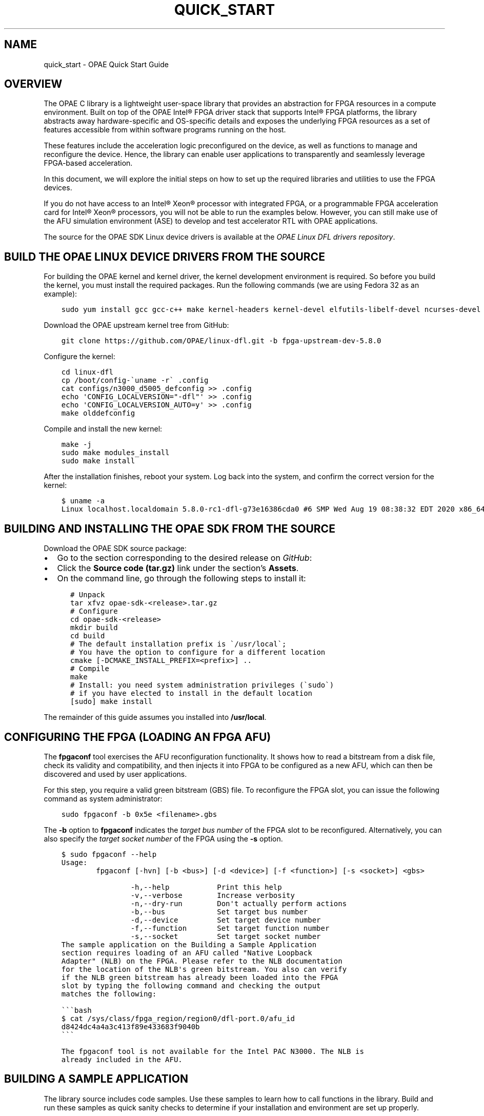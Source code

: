 .\" Man page generated from reStructuredText.
.
.TH "QUICK_START" "8" "Feb 23, 2024" "2.12.0" "OPAE"
.SH NAME
quick_start \- OPAE Quick Start Guide
.
.nr rst2man-indent-level 0
.
.de1 rstReportMargin
\\$1 \\n[an-margin]
level \\n[rst2man-indent-level]
level margin: \\n[rst2man-indent\\n[rst2man-indent-level]]
-
\\n[rst2man-indent0]
\\n[rst2man-indent1]
\\n[rst2man-indent2]
..
.de1 INDENT
.\" .rstReportMargin pre:
. RS \\$1
. nr rst2man-indent\\n[rst2man-indent-level] \\n[an-margin]
. nr rst2man-indent-level +1
.\" .rstReportMargin post:
..
.de UNINDENT
. RE
.\" indent \\n[an-margin]
.\" old: \\n[rst2man-indent\\n[rst2man-indent-level]]
.nr rst2man-indent-level -1
.\" new: \\n[rst2man-indent\\n[rst2man-indent-level]]
.in \\n[rst2man-indent\\n[rst2man-indent-level]]u
..
.INDENT 0.0
.INDENT 3.5
.sp
.nf
.ft C

.ft P
.fi
.UNINDENT
.UNINDENT
.SH OVERVIEW
.sp
The OPAE C library is a lightweight user\-space library that provides
an abstraction for FPGA resources in a compute environment. Built on top of the
OPAE Intel® FPGA driver stack that supports Intel® FPGA platforms, the library
abstracts away hardware\-specific and OS\-specific details and exposes the
underlying FPGA resources as a set of features accessible from within
software programs running on the host.
.sp
These features include the acceleration logic preconfigured on the
device, as well as functions to manage and reconfigure the
device. Hence, the library can enable user applications to
transparently and seamlessly leverage FPGA\-based acceleration.
.sp
In this document, we will explore the initial steps on how to set up
the required libraries and utilities to use the FPGA devices.
.sp
If you do not have access to an Intel® Xeon® processor with integrated
FPGA, or a programmable FPGA acceleration card for Intel® Xeon®
processors, you will not be able to run the examples below. However, you can
still make use of the AFU simulation environment (ASE) to develop and test
accelerator RTL with OPAE applications.
.sp
The source for the OPAE SDK Linux device drivers is available at the
\fI\%OPAE Linux DFL drivers repository\fP\&.
.SH BUILD THE OPAE LINUX DEVICE DRIVERS FROM THE SOURCE
.sp
For building the OPAE kernel and kernel driver, the kernel development environment is required. So before you build the kernel, you must install the required packages. Run the following commands (we are using Fedora 32 as an example):
.INDENT 0.0
.INDENT 3.5
.sp
.nf
.ft C
sudo yum install gcc gcc\-c++ make kernel\-headers kernel\-devel elfutils\-libelf\-devel ncurses\-devel openssl\-devel bison flex
.ft P
.fi
.UNINDENT
.UNINDENT
.sp
Download the OPAE upstream kernel tree from GitHub:
.INDENT 0.0
.INDENT 3.5
.sp
.nf
.ft C
git clone https://github.com/OPAE/linux\-dfl.git \-b fpga\-upstream\-dev\-5.8.0
.ft P
.fi
.UNINDENT
.UNINDENT
.sp
Configure the kernel:
.INDENT 0.0
.INDENT 3.5
.sp
.nf
.ft C
cd linux\-dfl
cp /boot/config\-\(gauname \-r\(ga .config
cat configs/n3000_d5005_defconfig >> .config 
echo \(aqCONFIG_LOCALVERSION="\-dfl"\(aq >> .config
echo \(aqCONFIG_LOCALVERSION_AUTO=y\(aq >> .config
make olddefconfig
.ft P
.fi
.UNINDENT
.UNINDENT
.sp
Compile and install the new kernel:
.INDENT 0.0
.INDENT 3.5
.sp
.nf
.ft C
make \-j
sudo make modules_install
sudo make install
.ft P
.fi
.UNINDENT
.UNINDENT
.sp
After the installation finishes, reboot your system.
Log back into the system, and confirm the correct version for the kernel:
.INDENT 0.0
.INDENT 3.5
.sp
.nf
.ft C
$ uname \-a
Linux localhost.localdomain 5.8.0\-rc1\-dfl\-g73e16386cda0 #6 SMP Wed Aug 19 08:38:32 EDT 2020 x86_64 x86_64 x86_64 GNU/Linux
.ft P
.fi
.UNINDENT
.UNINDENT
.SH BUILDING AND INSTALLING THE OPAE SDK FROM THE SOURCE
.sp
Download the OPAE SDK source package:
.INDENT 0.0
.IP \(bu 2
Go to the section corresponding to the desired release on
\fI\%GitHub\fP:
.IP \(bu 2
Click the \fBSource code (tar.gz)\fP link under the section’s \fBAssets\fP\&.
.IP \(bu 2
On the command line, go through the following steps to install it:
.INDENT 2.0
.INDENT 3.5
.sp
.nf
.ft C
# Unpack
tar xfvz opae\-sdk\-<release>.tar.gz
# Configure
cd opae\-sdk\-<release>
mkdir build
cd build
# The default installation prefix is \(ga/usr/local\(ga;
# You have the option to configure for a different location
cmake [\-DCMAKE_INSTALL_PREFIX=<prefix>] ..
# Compile
make
# Install: you need system administration privileges (\(gasudo\(ga)
# if you have elected to install in the default location
[sudo] make install
.ft P
.fi
.UNINDENT
.UNINDENT
.UNINDENT
.sp
The remainder of this guide assumes you installed into \fB/usr/local\fP\&.
.SH CONFIGURING THE FPGA (LOADING AN FPGA AFU)
.sp
The \fBfpgaconf\fP tool exercises the AFU reconfiguration
functionality. It shows how to read a bitstream from a disk file,
check its validity and compatibility, and then injects it into FPGA to
be configured as a new AFU, which can then be discovered and used by
user applications.
.sp
For this step, you require a valid green bitstream (GBS) file. To
reconfigure the FPGA slot, you can issue the following command as system
administrator:
.INDENT 0.0
.INDENT 3.5
.sp
.nf
.ft C
sudo fpgaconf \-b 0x5e <filename>.gbs
.ft P
.fi
.UNINDENT
.UNINDENT
.sp
The \fB\-b\fP option to \fBfpgaconf\fP indicates the \fItarget bus number\fP of the
FPGA slot to be reconfigured. Alternatively, you can also specify the
\fItarget socket number\fP of the FPGA using the \fB\-s\fP option.
.INDENT 0.0
.INDENT 3.5
.sp
.nf
.ft C
$ sudo fpgaconf \-\-help
Usage:
        fpgaconf [\-hvn] [\-b <bus>] [\-d <device>] [\-f <function>] [\-s <socket>] <gbs>

                \-h,\-\-help           Print this help
                \-v,\-\-verbose        Increase verbosity
                \-n,\-\-dry\-run        Don\(aqt actually perform actions
                \-b,\-\-bus            Set target bus number
                \-d,\-\-device         Set target device number
                \-f,\-\-function       Set target function number
                \-s,\-\-socket         Set target socket number
.ft P
.fi
.UNINDENT
.UNINDENT
.INDENT 0.0
.INDENT 3.5
.sp
.nf
.ft C
The sample application on the Building a Sample Application
section requires loading of an AFU called "Native Loopback
Adapter" (NLB) on the FPGA. Please refer to the NLB documentation
for the location of the NLB\(aqs green bitstream. You also can verify
if the NLB green bitstream has already been loaded into the FPGA
slot by typing the following command and checking the output
matches the following:

\(ga\(ga\(gabash
$ cat /sys/class/fpga_region/region0/dfl\-port.0/afu_id
d8424dc4a4a3c413f89e433683f9040b
\(ga\(ga\(ga
.ft P
.fi
.UNINDENT
.UNINDENT
.INDENT 0.0
.INDENT 3.5
.sp
.nf
.ft C
The fpgaconf tool is not available for the Intel PAC N3000. The NLB is
already included in the AFU.
.ft P
.fi
.UNINDENT
.UNINDENT
.SH BUILDING A SAMPLE APPLICATION
.sp
The library source includes code samples. Use these samples to learn
how to call functions in the library. Build and run these samples as
quick sanity checks to determine if your installation and environment
are set up properly.
.sp
In this guide, we will build \fBhello_fpga.c\fP\&. This is the “Hello
World!” example of using the library.  This code searches for a
predefined and known AFU called “Native Loopback Adapter” on the
FPGA. If found, it acquires ownership and then interacts with the AFU
by sending it a 2MB message and waiting for the message to be echoed
back. This code exercises all major components of the API except for
AFU reconfiguration: AFU search, enumeration, access, MMIO, and memory
management.
.sp
You can also find the source for \fBhello_fpga\fP in the \fBsamples\fP directory of the
OPAE SDK repository on GitHub.
.INDENT 0.0
.INDENT 3.5
.sp
.nf
.ft C
    int main(int argc, char *argv[])
    {
        fpga_properties    filter = NULL;
        fpga_token         afu_token;
        fpga_handle        afu_handle;
        fpga_guid          guid;
        uint32_t           num_matches;

        volatile uint64_t *dsm_ptr    = NULL;
        volatile uint64_t *status_ptr = NULL;
        volatile uint64_t *input_ptr  = NULL;
        volatile uint64_t *output_ptr = NULL;

        uint64_t        dsm_wsid;
        uint64_t        input_wsid;
        uint64_t        output_wsid;
        fpga_result     res = FPGA_OK;

        if (uuid_parse(NLB0_AFUID, guid) < 0) {
            fprintf(stderr, "Error parsing guid \(aq%s\(aq\en", NLB0_AFUID);
            goto out_exit;
        }

        /* Look for accelerator by its "afu_id" */
        res = fpgaGetProperties(NULL, &filter);
        ON_ERR_GOTO(res, out_exit, "creating properties object");

        res = fpgaPropertiesSetObjectType(filter, FPGA_ACCELERATOR);
        ON_ERR_GOTO(res, out_destroy_prop, "setting object type");

        res = fpgaPropertiesSetGuid(filter, guid);
        ON_ERR_GOTO(res, out_destroy_prop, "setting GUID");

        /* TODO: Add selection via BDF / device ID */

        res = fpgaEnumerate(&filter, 1, &afu_token, 1, &num_matches);
        ON_ERR_GOTO(res, out_destroy_prop, "enumerating accelerators");

        if (num_matches < 1) {
            fprintf(stderr, "accelerator not found.\en");
            res = fpgaDestroyProperties(&filter);
            return FPGA_INVALID_PARAM;
        }

        /* Open accelerator and map MMIO */
        res = fpgaOpen(afu_token, &afu_handle, 0);
        ON_ERR_GOTO(res, out_destroy_tok, "opening accelerator");

        res = fpgaMapMMIO(afu_handle, 0, NULL);
        ON_ERR_GOTO(res, out_close, "mapping MMIO space");

        /* Allocate buffers */
        res = fpgaPrepareBuffer(afu_handle, LPBK1_DSM_SIZE,
                    (void **)&dsm_ptr, &dsm_wsid, 0);
        ON_ERR_GOTO(res, out_close, "allocating DSM buffer");

        res = fpgaPrepareBuffer(afu_handle, LPBK1_BUFFER_ALLOCATION_SIZE,
                   (void **)&input_ptr, &input_wsid, 0);
        ON_ERR_GOTO(res, out_free_dsm, "allocating input buffer");

        res = fpgaPrepareBuffer(afu_handle, LPBK1_BUFFER_ALLOCATION_SIZE,
                   (void **)&output_ptr, &output_wsid, 0);
        ON_ERR_GOTO(res, out_free_input, "allocating output buffer");

        printf("Running Test\en");

        /* Initialize buffers */
        memset((void *)dsm_ptr,    0,    LPBK1_DSM_SIZE);
        memset((void *)input_ptr,  0xAF, LPBK1_BUFFER_SIZE);
        memset((void *)output_ptr, 0xBE, LPBK1_BUFFER_SIZE);

        cache_line *cl_ptr = (cache_line *)input_ptr;
        for (uint32_t i = 0; i < LPBK1_BUFFER_SIZE / CL(1); ++i) {
            cl_ptr[i].uint[15] = i+1; /* set the last uint in every cacheline */
        }

        /* Reset accelerator */
        res = fpgaReset(afu_handle);
        ON_ERR_GOTO(res, out_free_output, "resetting accelerator");

        /* Program DMA addresses */
        uint64_t iova;
        res = fpgaGetIOAddress(afu_handle, dsm_wsid, &iova);
        ON_ERR_GOTO(res, out_free_output, "getting DSM IOVA");

        res = fpgaWriteMMIO64(afu_handle, 0, CSR_AFU_DSM_BASEL, iova);
        ON_ERR_GOTO(res, out_free_output, "writing CSR_AFU_DSM_BASEL");

        res = fpgaWriteMMIO32(afu_handle, 0, CSR_CTL, 0);
        ON_ERR_GOTO(res, out_free_output, "writing CSR_CFG");
        res = fpgaWriteMMIO32(afu_handle, 0, CSR_CTL, 1);
        ON_ERR_GOTO(res, out_free_output, "writing CSR_CFG");

        res = fpgaGetIOAddress(afu_handle, input_wsid, &iova);
        ON_ERR_GOTO(res, out_free_output, "getting input IOVA");
        res = fpgaWriteMMIO64(afu_handle, 0, CSR_SRC_ADDR, CACHELINE_ALIGNED_ADDR(iova));
        ON_ERR_GOTO(res, out_free_output, "writing CSR_SRC_ADDR");

        res = fpgaGetIOAddress(afu_handle, output_wsid, &iova);
        ON_ERR_GOTO(res, out_free_output, "getting output IOVA");
        res = fpgaWriteMMIO64(afu_handle, 0, CSR_DST_ADDR, CACHELINE_ALIGNED_ADDR(iova));
        ON_ERR_GOTO(res, out_free_output, "writing CSR_DST_ADDR");

        res = fpgaWriteMMIO32(afu_handle, 0, CSR_NUM_LINES, LPBK1_BUFFER_SIZE / CL(1));
        ON_ERR_GOTO(res, out_free_output, "writing CSR_NUM_LINES");
        res = fpgaWriteMMIO32(afu_handle, 0, CSR_CFG, 0x42000);
        ON_ERR_GOTO(res, out_free_output, "writing CSR_CFG");

        status_ptr = dsm_ptr + DSM_STATUS_TEST_COMPLETE/8;

        /* Start the test */
        res = fpgaWriteMMIO32(afu_handle, 0, CSR_CTL, 3);
        ON_ERR_GOTO(res, out_free_output, "writing CSR_CFG");

        /* Wait for test completion */
        while (0 == ((*status_ptr) & 0x1)) {
            usleep(100);
        }

        /* Stop the device */
        res = fpgaWriteMMIO32(afu_handle, 0, CSR_CTL, 7);
        ON_ERR_GOTO(res, out_free_output, "writing CSR_CFG");

        /* Check output buffer contents */
        for (uint32_t i = 0; i < LPBK1_BUFFER_SIZE; i++) {
            if (((uint8_t*)output_ptr)[i] != ((uint8_t*)input_ptr)[i]) {
                fprintf(stderr, "Output does NOT match input "
                    "at offset %i!\en", i);
                break;
            }
        }

        printf("Done Running Test\en");

        /* Release buffers */
    out_free_output:
        res = fpgaReleaseBuffer(afu_handle, output_wsid);
        ON_ERR_GOTO(res, out_free_input, "releasing output buffer");
    out_free_input:
        res = fpgaReleaseBuffer(afu_handle, input_wsid);
        ON_ERR_GOTO(res, out_free_dsm, "releasing input buffer");
    out_free_dsm:
        res = fpgaReleaseBuffer(afu_handle, dsm_wsid);
        ON_ERR_GOTO(res, out_unmap, "releasing DSM buffer");

        /* Unmap MMIO space */
    out_unmap:
        res = fpgaUnmapMMIO(afu_handle, 0);
        ON_ERR_GOTO(res, out_close, "unmapping MMIO space");

        /* Release accelerator */
    out_close:
        res = fpgaClose(afu_handle);
        ON_ERR_GOTO(res, out_destroy_tok, "closing accelerator");

        /* Destroy token */
    out_destroy_tok:
        res = fpgaDestroyToken(&afu_token);
        ON_ERR_GOTO(res, out_destroy_prop, "destroying token");

        /* Destroy properties object */
    out_destroy_prop:
        res = fpgaDestroyProperties(&filter);
        ON_ERR_GOTO(res, out_exit, "destroying properties object");

    out_exit:
        return res;

    }
.ft P
.fi
.UNINDENT
.UNINDENT
.sp
Linking with the OPAE library is straightforward.  Code using this library
should include the header file \fBfpga.h\fP\&. Taking the GCC compiler on
Linux as an example, the minimalist compile and link line should look
like:
.INDENT 0.0
.INDENT 3.5
.sp
.nf
.ft C
gcc \-std=c99 hello_fpga.c \-I/usr/local/include \-L/usr/local/lib \-lopae\-c \-luuid \-ljson\-c \-lpthread \-o hello_fpga
.ft P
.fi
.UNINDENT
.UNINDENT
.INDENT 0.0
.INDENT 3.5
.sp
.nf
.ft C
The API uses some features from the C99 language standard. The
\(ga\-std=c99\(ga switch is required if the compiler does not support C99 by
default.
.ft P
.fi
.UNINDENT
.UNINDENT
.INDENT 0.0
.INDENT 3.5
.sp
.nf
.ft C
Third\-party library dependency: The library internally uses
\(galibuuid\(ga and \(galibjson\-c\(ga. But they are not distributed as part of the
library. Make sure you have these libraries properly installed.
.ft P
.fi
.UNINDENT
.UNINDENT
.INDENT 0.0
.INDENT 3.5
.sp
.nf
.ft C
The layout of AFU is different between the N3000 card and Rush Creek/Darby Creek.
In the N3000 card, the NLB and DMA are contained in the AFU, so we need to do
enumeration again in AFU to discover the NLB.
To run the hello_fpga application on the N3000 card, it should use the \(ga\-c\(ga
option to support the N3000 card:

\(ga\(ga\(gabash
$ sudo ./hello_fpga \-c
Running Test
Running on bus 0x08.
AFU NLB0 found @ 28000
Done Running Test
\(ga\(ga\(ga
.ft P
.fi
.UNINDENT
.UNINDENT
.sp
To run the \fBhello_fpga\fP application; just issue:
.INDENT 0.0
.INDENT 3.5
.sp
.nf
.ft C
$ sudo ./hello_fpga
Running Test
Done
.ft P
.fi
.UNINDENT
.UNINDENT
.SH SETUP IOFS RELEASE1 BITSTREAM ON FPGA PCIE CARD
.sp
Program IOFS Release1 bitstream on the FPGA D5005 or N6000 cards and reboot the system.
.sp
Run this command:
.INDENT 0.0
.INDENT 3.5
.sp
.nf
.ft C
$ lspci | grep acc
3b:00.0 Processing accelerators: Intel Corporation Device af00 (rev 01)
.ft P
.fi
.UNINDENT
.UNINDENT
.sp
Number of virtual functions supported by bitstream:
.INDENT 0.0
.INDENT 3.5
.sp
.nf
.ft C
$ cat /sys/bus/pci/devices/0000:3b:00.0/sriov_totalvfs 
output: 3
.ft P
.fi
.UNINDENT
.UNINDENT
.sp
Enable FPGA virtual functions:
.INDENT 0.0
.INDENT 3.5
.sp
.nf
.ft C
sudo sh \-c "echo 3 > /sys/bus/pci/devices/0000:3b:00.0/sriov_numvfs"
.ft P
.fi
.UNINDENT
.UNINDENT
.sp
List of FPGA PF and VF’s:
.INDENT 0.0
.INDENT 3.5
.sp
.nf
.ft C
Physical Functions (PFs):
  3b:00.0 Processing accelerators: Intel Corporation Device af00 (rev 01)

Virtual Functions (VFs).
  3b:00.1 Processing accelerators: Intel Corporation Device af01 (rev 01)
  3b:00.2 Processing accelerators: Intel Corporation Device af01 (rev 01)
  3b:00.3 Processing accelerators: Intel Corporation Device af01 (rev 01)
.ft P
.fi
.UNINDENT
.UNINDENT
.sp
Bind vfio\-pcie driver to FPGA virtual functions:
.INDENT 0.0
.INDENT 3.5
.sp
.nf
.ft C
sudo opaevfio  \-i 0000:3b:00.1 \-u userid \-g groupid
sudo opaevfio  \-i 0000:3b:00.2 \-u userid \-g groupid
sudo opaevfio  \-i 0000:3b:00.3 \-u userid \-g groupid
.ft P
.fi
.UNINDENT
.UNINDENT
.sp
List of fpga accelerators:
.INDENT 0.0
.INDENT 3.5
.sp
.nf
.ft C
$ fpgainfo port

  //****** PORT ******//
  Object Id                        : 0x600D000000000000
  PCIe s:b:d.f                     : 0000:3b:00.3
  Device Id                        : 0xAF00
  Socket Id                        : 0xFF
  Accelerator Id                   : 43425ee6\-92b2\-4742\-b03a\-bd8d4a533812
  Accelerator GUID                 : 43425ee6\-92b2\-4742\-b03a\-bd8d4a533812
  //****** PORT ******//
  Object Id                        : 0x400D000000000000
  PCIe s:b:d.f                     : 0000:3b:00.2
  Device Id                        : 0xAF00
  Socket Id                        : 0xFF
  Accelerator Id                   : 8568AB4E\-6bA5\-4616\-BB65\-2A578330A8EB
  Accelerator GUID                 : 8568AB4E\-6bA5\-4616\-BB65\-2A578330A8EB
  //****** PORT ******//
  Object Id                        : 0x200D000000000000
  PCIe s:b:d.f                     : 0000:3b:00.1
  Device Id                        : 0xAF00
  Socket Id                        : 0xFF
  Accelerator Id                   : 56e203e9\-864f\-49a7\-b94b\-12284c31e02b
  Accelerator GUID                 : 56e203e9\-864f\-49a7\-b94b\-12284c31e02b

FPGA VF1/3b:00.1/Host Exerciser Loopback Accelerator GUID: 56E203E9\-864F\-49A7\-B94B\-12284C31E02B
FPGA VF2/3b:00.2/Host Exerciser Memory Accelerator GUID: 8568AB4E\-6bA5\-4616\-BB65\-2A578330A8EB
FPGA VF3/3b:00.3/Host Exerciser HSSI Accelerator GUID: 43425ee6\-92b2\-4742\-b03a\-bd8d4a533812
.ft P
.fi
.UNINDENT
.UNINDENT
.sp
Unbind pcie\-vfio dirver to FPGA virtual functions:
.INDENT 0.0
.INDENT 3.5
.sp
.nf
.ft C
sudo opaevfio  \-r 0000:3b:00.1
.ft P
.fi
.UNINDENT
.UNINDENT
.sp
Host Exerciser Loopback (HE\-LBK) AFU can move data between host memory and FPGA:
.INDENT 0.0
.INDENT 3.5
.sp
.nf
.ft C
$ host_exerciser lpbk
  
  [lpbk] [info] starting test run, count of 1
  Input Config:0
  Allocate SRC Buffer
  Allocate DST Buffer
  Allocate DSM Buffer
  Start Test
  Test Completed
  Host Exerciser swtest msg:0
  Host Exerciser numReads:32
  Host Exerciser numWrites:32
  Host Exerciser numPendReads:0
  Host Exerciser numPendWrites:0
  [lpbk] [info] Test lpbk(1): PASS
.ft P
.fi
.UNINDENT
.UNINDENT
.INDENT 0.0
.INDENT 3.5
.sp
.nf
.ft C
  In order to successfully run hello\e_fpga, the user needs to configure
  system hugepage to reserve 2M\-hugepages.
  For example, the command below reserves 20 2M\-hugepages:

  \(ga\(ga\(gabash
  echo 20 | sudo tee /sys/kernel/mm/hugepages/hugepages\-2048kB/nr_hugepages
  \(ga\(ga\(ga

  For x86_64 architecture CPU, user can use the following command to find out available huge page sizes:

  \(ga\(ga\(gabash
  $ grep pse /proc/cpuinfo | uniq
  flags : ... pse ...
  \(ga\(ga\(ga

  If this command returns a non\-empty string, 2MB pages are supported:

  \(ga\(ga\(gabash
  $ grep pse /proc/cpuinfo | uniq
  flags : ... pdpe1gb ...
  \(ga\(ga\(ga

  If this commands returns a non\-empty string, 1GB pages are supported.
.ft P
.fi
.UNINDENT
.UNINDENT
.INDENT 0.0
.INDENT 3.5
.sp
.nf
.ft C
The default configuration for many Linux distributions currently sets a
relatively low limit for pinned memory allocations per process 
(RLIMIT_MEMLOCK, often set to a default of 64kiB).

To run an OPAE application that attempts to share more memory than specified
by this limit between software and an accelerator, you can either:

* Run the application as root, or
* Increase the limit for locked memory via \(gaulimit\(ga:

\(ga\(ga\(gabash
ulimit \-l unlimited
\(ga\(ga\(ga

See the Installation Guide for how to permanently adjust the memlock limit.
.ft P
.fi
.UNINDENT
.UNINDENT
.SH AUTHOR
Intel DCG FPT SW
.SH COPYRIGHT
2017 Intel Corporation
.\" Generated by docutils manpage writer.
.
